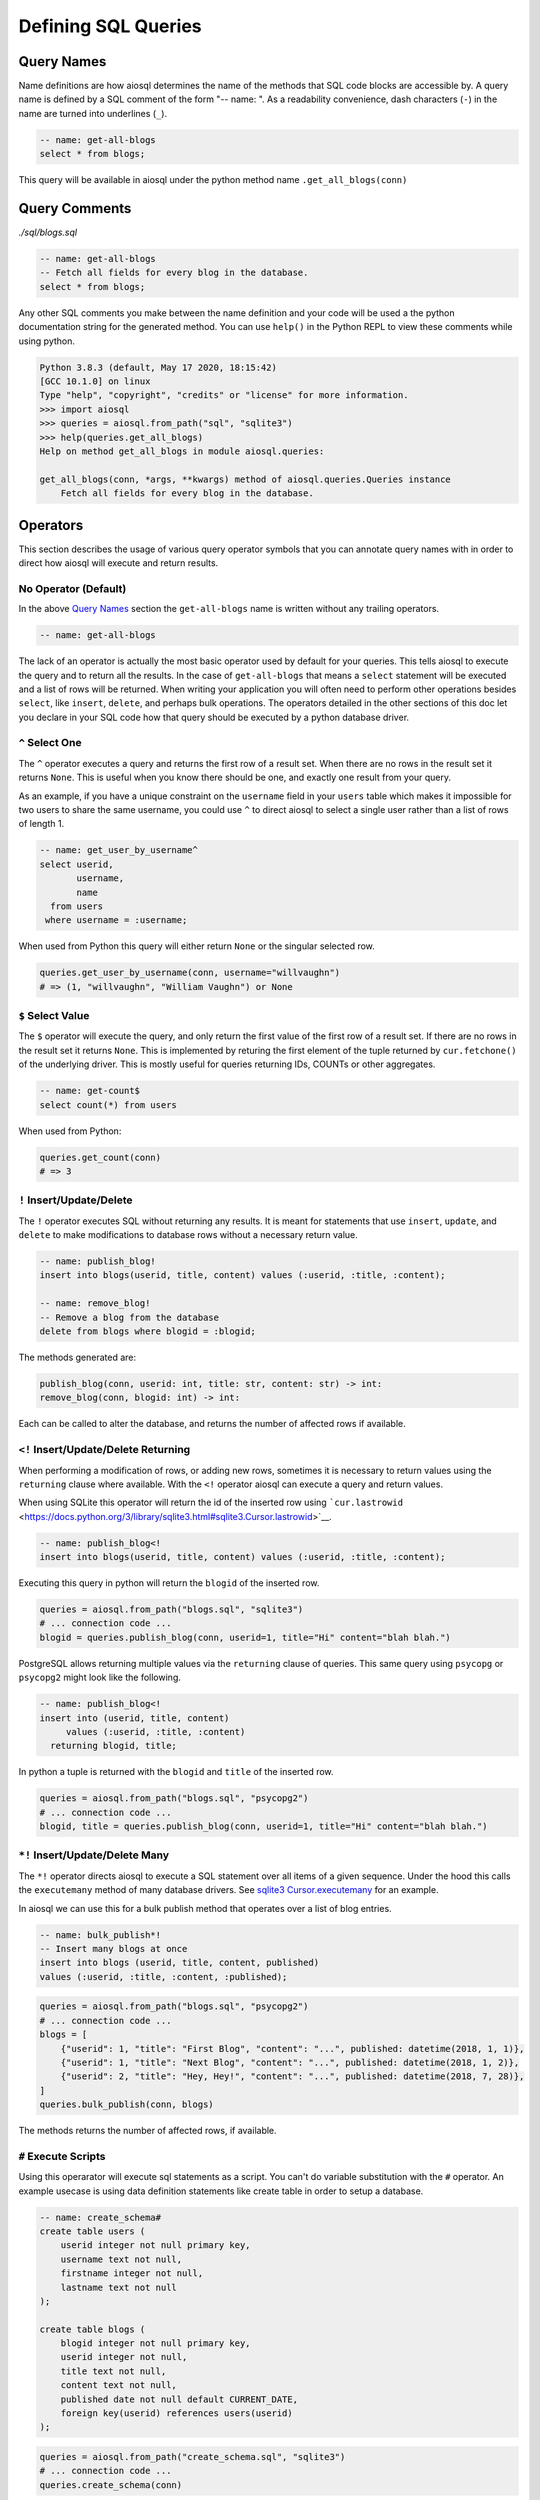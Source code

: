 Defining SQL Queries
====================

Query Names
-----------

Name definitions are how aiosql determines the name of the methods that SQL code blocks are accessible by. A query name is defined by a SQL comment of the form "-- name: ". As a readability convenience, dash characters (``-``) in the name are turned into underlines (``_``).

.. code:: sql

    -- name: get-all-blogs
    select * from blogs;

This query will be available in aiosql under the python method name ``.get_all_blogs(conn)``

Query Comments
--------------

*./sql/blogs.sql*

.. code:: sql

    -- name: get-all-blogs
    -- Fetch all fields for every blog in the database.
    select * from blogs;

Any other SQL comments you make between the name definition and your code will be used a the python documentation string for the generated method. You can use ``help()`` in the Python REPL to view these comments while using python.

.. code:: ipython

    Python 3.8.3 (default, May 17 2020, 18:15:42) 
    [GCC 10.1.0] on linux
    Type "help", "copyright", "credits" or "license" for more information.
    >>> import aiosql
    >>> queries = aiosql.from_path("sql", "sqlite3")
    >>> help(queries.get_all_blogs)
    Help on method get_all_blogs in module aiosql.queries:

    get_all_blogs(conn, *args, **kwargs) method of aiosql.queries.Queries instance
        Fetch all fields for every blog in the database.

Operators
---------

This section describes the usage of various query operator symbols that you can annotate query names with in order to direct how aiosql will execute and return results.

No Operator (Default)
~~~~~~~~~~~~~~~~~~~~~

In the above `Query Names <#query-names>`__ section the ``get-all-blogs`` name is written without any trailing operators.

.. code:: sql

    -- name: get-all-blogs

The lack of an operator is actually the most basic operator used by default for your queries. This tells aiosql to execute the query and to return all the results. In the case of ``get-all-blogs`` that means a ``select`` statement will be executed and a list of rows will be returned. When writing your application you will often need to perform other operations besides ``select``, like ``insert``, ``delete``, and perhaps bulk operations. The operators detailed in the other sections of this doc let you declare in your SQL code how that query should be executed by a python database driver.

``^`` Select One
~~~~~~~~~~~~~~~~

The ``^`` operator executes a query and returns the first row of a result set. When there are no rows in the result set it returns ``None``. This is useful when you know there should be one, and exactly one result from your query.

As an example, if you have a unique constraint on the ``username`` field in your ``users`` table which makes it impossible for two users to share the same username, you could use ``^`` to direct aiosql to select a single user rather than a list of rows of length 1.

.. code:: sql

    -- name: get_user_by_username^
    select userid,
           username,
           name
      from users
     where username = :username;

When used from Python this query will either return ``None`` or the singular selected row.

.. code:: python

    queries.get_user_by_username(conn, username="willvaughn")
    # => (1, "willvaughn", "William Vaughn") or None

``$`` Select Value
~~~~~~~~~~~~~~~~~~

The ``$`` operator will execute the query, and only return the first value of the first row of a result set. If there are no rows in the result set it returns ``None``. This is implemented by returing the first element of the tuple returned by ``cur.fetchone()`` of the underlying driver. This is mostly useful for queries returning IDs, COUNTs or other aggregates.

.. code:: sql

    -- name: get-count$
    select count(*) from users

When used from Python:

.. code:: python

    queries.get_count(conn)
    # => 3

``!`` Insert/Update/Delete
~~~~~~~~~~~~~~~~~~~~~~~~~~

The ``!`` operator executes SQL without returning any results. It is meant for statements that use ``insert``, ``update``, and ``delete`` to make modifications to database rows without a necessary return value.

.. code:: sql

    -- name: publish_blog!
    insert into blogs(userid, title, content) values (:userid, :title, :content);

    -- name: remove_blog!
    -- Remove a blog from the database
    delete from blogs where blogid = :blogid;

The methods generated are:

.. code:: text

    publish_blog(conn, userid: int, title: str, content: str) -> int:
    remove_blog(conn, blogid: int) -> int:

Each can be called to alter the database, and returns the number of affected rows
if available.

``<!`` Insert/Update/Delete Returning
~~~~~~~~~~~~~~~~~~~~~~~~~~~~~~~~~~~~~

When performing a modification of rows, or adding new rows, sometimes it is necessary to return values using the ``returning`` clause where available. With the ``<!`` operator aiosql can execute a query and return values.

When using SQLite this operator will return the id of the inserted row using ```cur.lastrowid`` <https://docs.python.org/3/library/sqlite3.html#sqlite3.Cursor.lastrowid>`__.

.. code:: sql

    -- name: publish_blog<!
    insert into blogs(userid, title, content) values (:userid, :title, :content);

Executing this query in python will return the ``blogid`` of the inserted row.

.. code:: python

    queries = aiosql.from_path("blogs.sql", "sqlite3")
    # ... connection code ...
    blogid = queries.publish_blog(conn, userid=1, title="Hi" content="blah blah.")

PostgreSQL allows returning multiple values via the ``returning`` clause of queries. This same query using ``psycopg`` or ``psycopg2`` might look like the following.

.. code:: sql

    -- name: publish_blog<!
    insert into (userid, title, content)
         values (:userid, :title, :content)
      returning blogid, title;

In python a tuple is returned with the ``blogid`` and ``title`` of the inserted row.

.. code:: python

    queries = aiosql.from_path("blogs.sql", "psycopg2")
    # ... connection code ...
    blogid, title = queries.publish_blog(conn, userid=1, title="Hi" content="blah blah.")

``*!`` Insert/Update/Delete Many
~~~~~~~~~~~~~~~~~~~~~~~~~~~~~~~~

The ``*!`` operator directs aiosql to execute a SQL statement over all items of a given sequence. Under the hood this calls the ``executemany`` method of many database drivers. See `sqlite3 Cursor.executemany <https://docs.python.org/3/library/sqlite3.html#sqlite3.Cursor.executemany>`__ for an example.

In aiosql we can use this for a bulk publish method that operates over a list of blog entries.

.. code:: sql

    -- name: bulk_publish*!
    -- Insert many blogs at once
    insert into blogs (userid, title, content, published)
    values (:userid, :title, :content, :published);

.. code:: python

    queries = aiosql.from_path("blogs.sql", "psycopg2")
    # ... connection code ...
    blogs = [
        {"userid": 1, "title": "First Blog", "content": "...", published: datetime(2018, 1, 1)},
        {"userid": 1, "title": "Next Blog", "content": "...", published: datetime(2018, 1, 2)},
        {"userid": 2, "title": "Hey, Hey!", "content": "...", published: datetime(2018, 7, 28)},
    ]
    queries.bulk_publish(conn, blogs)

The methods returns the number of affected rows, if available.

``#`` Execute Scripts
~~~~~~~~~~~~~~~~~~~~~

Using this operarator will execute sql statements as a script. You can't do variable substitution with the ``#`` operator. An example usecase is using data definition statements like create table in order to setup a database.

.. code:: sql

    -- name: create_schema#
    create table users (
        userid integer not null primary key,
        username text not null,
        firstname integer not null,
        lastname text not null
    );

    create table blogs (
        blogid integer not null primary key,
        userid integer not null,
        title text not null,
        content text not null,
        published date not null default CURRENT_DATE,
        foreign key(userid) references users(userid)
    );

.. code:: python

    queries = aiosql.from_path("create_schema.sql", "sqlite3")
    # ... connection code ...
    queries.create_schema(conn)

